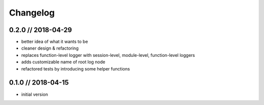 =========
Changelog
=========


0.2.0 // 2018-04-29
-------------------
- better idea of what it wants to be
- cleaner design & refactoring
- replaces function-level logger with session-level, module-level, function-level loggers
- adds customizable name of root log node
- refactored tests by introducing some helper functions


0.1.0 // 2018-04-15
-------------------
- initial version